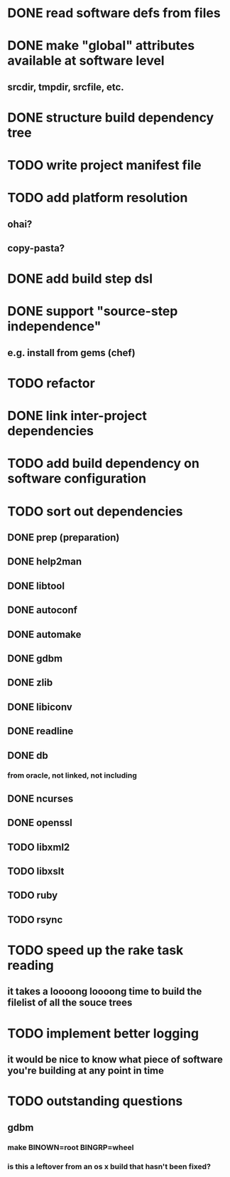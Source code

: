 * DONE read software defs from files
* DONE make "global" attributes available at software level
** srcdir, tmpdir, srcfile, etc.
* DONE structure build dependency tree
* TODO write project manifest file
* TODO add platform resolution
** ohai?
** copy-pasta?
* DONE add build step dsl
* DONE support "source-step independence"
** e.g. install from gems (chef)
* TODO refactor
* DONE link inter-project dependencies
* TODO add build dependency on software configuration
* TODO sort out dependencies
** DONE prep (preparation)
** DONE help2man
** DONE libtool
** DONE autoconf
** DONE automake
** DONE gdbm
** DONE zlib
** DONE libiconv
** DONE readline
** DONE db
*** from oracle, not linked, not including
** DONE ncurses
** DONE openssl
** TODO libxml2
** TODO libxslt
** TODO ruby
** TODO rsync
* TODO speed up the rake task reading
** it takes a loooong loooong time to build the filelist of all the souce trees
* TODO implement better logging
** it would be nice to know what piece of software you're building at any point in time
* TODO outstanding questions
** gdbm
*** make BINOWN=root BINGRP=wheel
*** is this a leftover from an os x build that hasn't been fixed?
